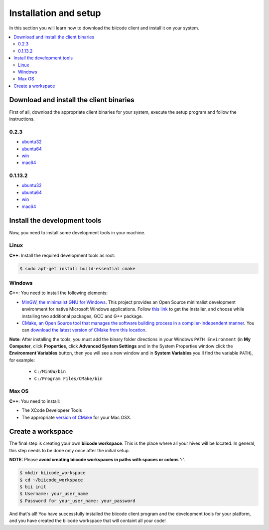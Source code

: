 .. _installation:

Installation and setup
======================

In this section you will learn how to download the biicode client and install it on your system.

.. contents:: 
	:local:

Download and install the client binaries
----------------------------------------

First of all, download the appropriate client binaries for your system, execute the setup program and follow the instructions. 

0.2.3  
^^^^^^
* `ubuntu32 <https://s3.amazonaws.com/biibinaries/release/0.2.3/bii-ubuntu320_2_3.deb>`_
* `ubuntu64 <https://s3.amazonaws.com/biibinaries/release/0.2.3/bii-ubuntu64_0_2_3.deb>`_
* `win <https://s3.amazonaws.com/biibinaries/release/0.2.3/bii-win_0_2_3.exe>`_
* `mac64 <https://s3.amazonaws.com/biibinaries/release/0.2.3/bii-macos64_0_2_3.pkg>`_

0.1.13.2 
^^^^^^^^^^^^
* `ubuntu32 <https://s3.amazonaws.com/biibinaries/release/0.1.13.2/bii-ubuntu32.deb>`_
* `ubuntu64 <https://s3.amazonaws.com/biibinaries/release/0.1.13.2/bii-ubuntu64.deb>`_
* `win <https://s3.amazonaws.com/biibinaries/release/0.1.13.2/bii-win.exe>`_
* `mac64 <https://s3.amazonaws.com/biibinaries/release/0.1.13.2/bii-macos64.pkg>`_

.. raw:: html

	Here is the <a class="modal" href="changelog.html" title="biicode Changelog">Changelog</a>.


Install the development tools
-----------------------------

Now, you need to install some development tools in your machine.

Linux
^^^^^

**C++**: Install the required development tools as root:

.. code-block:: bash

	$ sudo apt-get install build-essential cmake

Windows
^^^^^^^

**C++**: You need to install the following elements:

* `MinGW, the minimalist GNU for Windows <http://www.mingw.org/>`_. This project provides an Open Source minimalist development environment for native Microsoft Windows applications. Follow `this link <http://sourceforge.net/projects/mingw/files/Installer/>`_ to get the installer, and choose while installing two additional packages, GCC and G++ package.
* `CMake, an Open Source tool that manages the software building process in a compiler-independent manner <http://www.cmake.org/>`_. You can `download the latest version of CMake from this location <http://www.cmake.org/cmake/resources/software.html>`_.

**Note**: After installing the tools, you must add the binary folder directions in your Windows ``PATH Environment`` (in **My Computer**, click **Properties**, click **Advanced System Settings** and in the System Properties window click the **Environment Variables** button, then you will see a new window and in **System Variables** you'll find the variable ``PATH``), for example:
  
  * ``C:/MinGW/bin``
  * ``C:/Program Files/CMake/bin``
  
.. image:: _static/img/image_path.png

Max OS
^^^^^^

**C++**: You need to install:

* The XCode Developeer Tools
* The appropriate `version of CMake <http://www.cmake.org/cmake/resources/software.html>`_ for your Mac OSX.

Create a workspace
------------------

The final step is creating your own **biicode workspace**. This is the place where all your hives will be located. In general, this step needs to be done only once after the initial setup.

**NOTE:** Please **avoid creating biicode workspaces in paths with spaces or colons ':'**.

.. code-block:: bash

	$ mkdir biicode_workspace
	$ cd ~/biicode_workspace
	$ bii init
	$ Username: your_user_name
	$ Password for your_user_name: your_password


And that's all! You have successfully installed the biicode client program and the development tools for your platform, and you have created the biicode workspace that will containt all your code!

